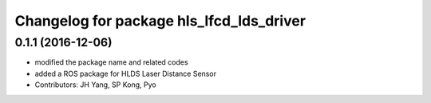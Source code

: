 ^^^^^^^^^^^^^^^^^^^^^^^^^^^^^^^^^^^^^^^^^
Changelog for package hls_lfcd_lds_driver
^^^^^^^^^^^^^^^^^^^^^^^^^^^^^^^^^^^^^^^^^

0.1.1 (2016-12-06)
-----------
* modified the package name and related codes
* added a ROS package for HLDS Laser Distance Sensor
* Contributors: JH Yang, SP Kong, Pyo
